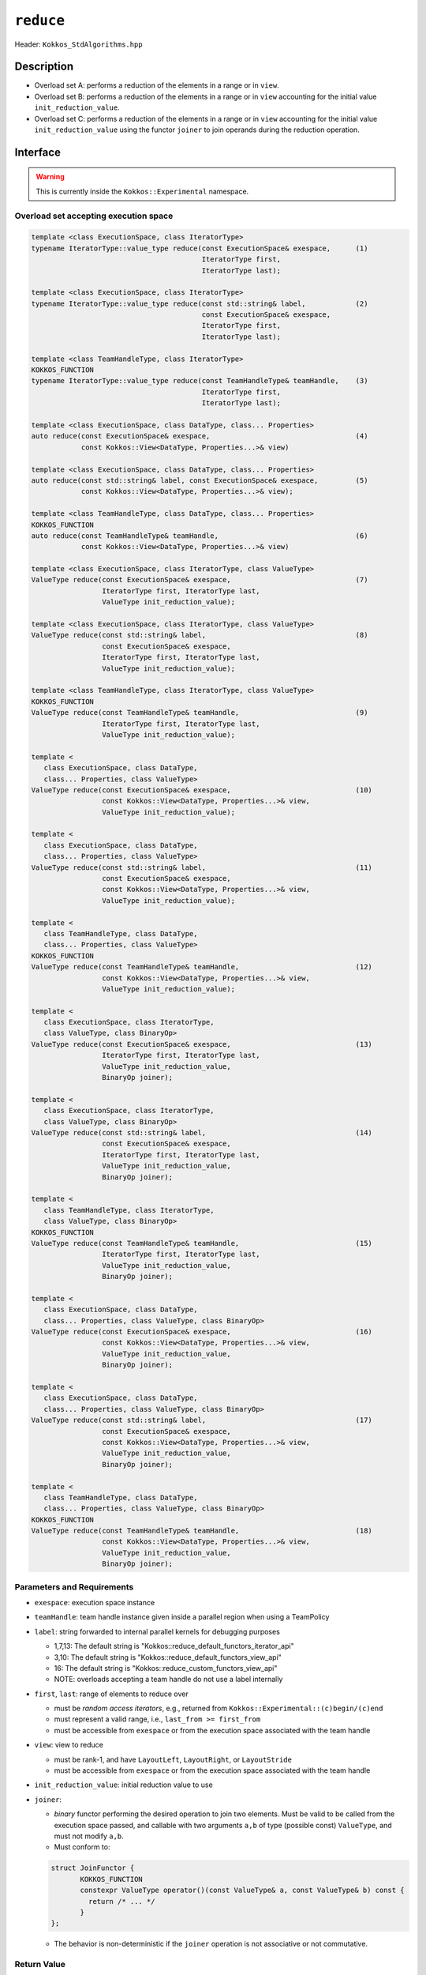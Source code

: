 ``reduce``
==========

Header: ``Kokkos_StdAlgorithms.hpp``

Description
-----------

- Overload set A: performs a reduction of the elements in a range or in ``view``.

- Overload set B: performs a reduction of the elements in a range or in ``view`` accounting for the initial value ``init_reduction_value``.

- Overload set C: performs a reduction of the elements in a range or in ``view`` accounting for the initial value ``init_reduction_value`` using the functor  ``joiner`` to join operands during the reduction operation.

Interface
---------

.. warning:: This is currently inside the ``Kokkos::Experimental`` namespace.

Overload set accepting execution space
~~~~~~~~~~~~~~~~~~~~~~~~~~~~~~~~~~~~~~

.. code-block:: cpp

   template <class ExecutionSpace, class IteratorType>
   typename IteratorType::value_type reduce(const ExecutionSpace& exespace,      (1)
                                            IteratorType first,
                                            IteratorType last);

   template <class ExecutionSpace, class IteratorType>
   typename IteratorType::value_type reduce(const std::string& label,            (2)
                                            const ExecutionSpace& exespace,
                                            IteratorType first,
                                            IteratorType last);

   template <class TeamHandleType, class IteratorType>
   KOKKOS_FUNCTION
   typename IteratorType::value_type reduce(const TeamHandleType& teamHandle,    (3)
                                            IteratorType first,
                                            IteratorType last);

   template <class ExecutionSpace, class DataType, class... Properties>
   auto reduce(const ExecutionSpace& exespace,                                   (4)
               const Kokkos::View<DataType, Properties...>& view)

   template <class ExecutionSpace, class DataType, class... Properties>
   auto reduce(const std::string& label, const ExecutionSpace& exespace,         (5)
               const Kokkos::View<DataType, Properties...>& view);

   template <class TeamHandleType, class DataType, class... Properties>
   KOKKOS_FUNCTION
   auto reduce(const TeamHandleType& teamHandle,                                 (6)
               const Kokkos::View<DataType, Properties...>& view)

   template <class ExecutionSpace, class IteratorType, class ValueType>
   ValueType reduce(const ExecutionSpace& exespace,                              (7)
                    IteratorType first, IteratorType last,
                    ValueType init_reduction_value);

   template <class ExecutionSpace, class IteratorType, class ValueType>
   ValueType reduce(const std::string& label,                                    (8)
                    const ExecutionSpace& exespace,
                    IteratorType first, IteratorType last,
                    ValueType init_reduction_value);

   template <class TeamHandleType, class IteratorType, class ValueType>
   KOKKOS_FUNCTION
   ValueType reduce(const TeamHandleType& teamHandle,                            (9)
                    IteratorType first, IteratorType last,
                    ValueType init_reduction_value);

   template <
      class ExecutionSpace, class DataType,
      class... Properties, class ValueType>
   ValueType reduce(const ExecutionSpace& exespace,                              (10)
                    const Kokkos::View<DataType, Properties...>& view,
                    ValueType init_reduction_value);

   template <
      class ExecutionSpace, class DataType,
      class... Properties, class ValueType>
   ValueType reduce(const std::string& label,                                    (11)
                    const ExecutionSpace& exespace,
                    const Kokkos::View<DataType, Properties...>& view,
                    ValueType init_reduction_value);

   template <
      class TeamHandleType, class DataType,
      class... Properties, class ValueType>
   KOKKOS_FUNCTION
   ValueType reduce(const TeamHandleType& teamHandle,                            (12)
                    const Kokkos::View<DataType, Properties...>& view,
                    ValueType init_reduction_value);

   template <
      class ExecutionSpace, class IteratorType,
      class ValueType, class BinaryOp>
   ValueType reduce(const ExecutionSpace& exespace,                              (13)
                    IteratorType first, IteratorType last,
                    ValueType init_reduction_value,
                    BinaryOp joiner);

   template <
      class ExecutionSpace, class IteratorType,
      class ValueType, class BinaryOp>
   ValueType reduce(const std::string& label,                                    (14)
                    const ExecutionSpace& exespace,
                    IteratorType first, IteratorType last,
                    ValueType init_reduction_value,
                    BinaryOp joiner);

   template <
      class TeamHandleType, class IteratorType,
      class ValueType, class BinaryOp>
   KOKKOS_FUNCTION
   ValueType reduce(const TeamHandleType& teamHandle,                            (15)
                    IteratorType first, IteratorType last,
                    ValueType init_reduction_value,
                    BinaryOp joiner);

   template <
      class ExecutionSpace, class DataType,
      class... Properties, class ValueType, class BinaryOp>
   ValueType reduce(const ExecutionSpace& exespace,                              (16)
                    const Kokkos::View<DataType, Properties...>& view,
                    ValueType init_reduction_value,
                    BinaryOp joiner);

   template <
      class ExecutionSpace, class DataType,
      class... Properties, class ValueType, class BinaryOp>
   ValueType reduce(const std::string& label,                                    (17)
                    const ExecutionSpace& exespace,
                    const Kokkos::View<DataType, Properties...>& view,
                    ValueType init_reduction_value,
                    BinaryOp joiner);

   template <
      class TeamHandleType, class DataType,
      class... Properties, class ValueType, class BinaryOp>
   KOKKOS_FUNCTION
   ValueType reduce(const TeamHandleType& teamHandle,                            (18)
                    const Kokkos::View<DataType, Properties...>& view,
                    ValueType init_reduction_value,
                    BinaryOp joiner);


Parameters and Requirements
~~~~~~~~~~~~~~~~~~~~~~~~~~~

- ``exespace``: execution space instance

- ``teamHandle``: team handle instance given inside a parallel region when using a TeamPolicy

- ``label``: string forwarded to internal parallel kernels for debugging purposes

  - 1,7,13: The default string is "Kokkos::reduce_default_functors_iterator_api"

  - 3,10: The default string is "Kokkos::reduce_default_functors_view_api"

  - 16: The default string is "Kokkos::reduce_custom_functors_view_api"

  - NOTE: overloads accepting a team handle do not use a label internally

- ``first``, ``last``: range of elements to reduce over

  - must be *random access iterators*, e.g., returned from ``Kokkos::Experimental::(c)begin/(c)end``

  - must represent a valid range, i.e., ``last_from >= first_from``

  - must be accessible from ``exespace`` or from the execution space associated with the team handle

- ``view``: view to reduce

  - must be rank-1, and have ``LayoutLeft``, ``LayoutRight``, or ``LayoutStride``

  - must be accessible from ``exespace`` or from the execution space associated with the team handle

- ``init_reduction_value``: initial reduction value to use

- ``joiner``:

  - *binary* functor performing the desired operation to join two elements. Must be valid to be called from the execution space passed, and callable with two arguments ``a,b`` of type (possible const) ``ValueType``, and must not modify ``a,b``.

  - Must conform to:

  .. code-block:: cpp

     struct JoinFunctor {
	    KOKKOS_FUNCTION
	    constexpr ValueType operator()(const ValueType& a, const ValueType& b) const {
	      return /* ... */
	    }
     };

  - The behavior is non-deterministic if the ``joiner`` operation is not associative or not commutative.

Return Value
~~~~~~~~~~~~

The reduction result.
